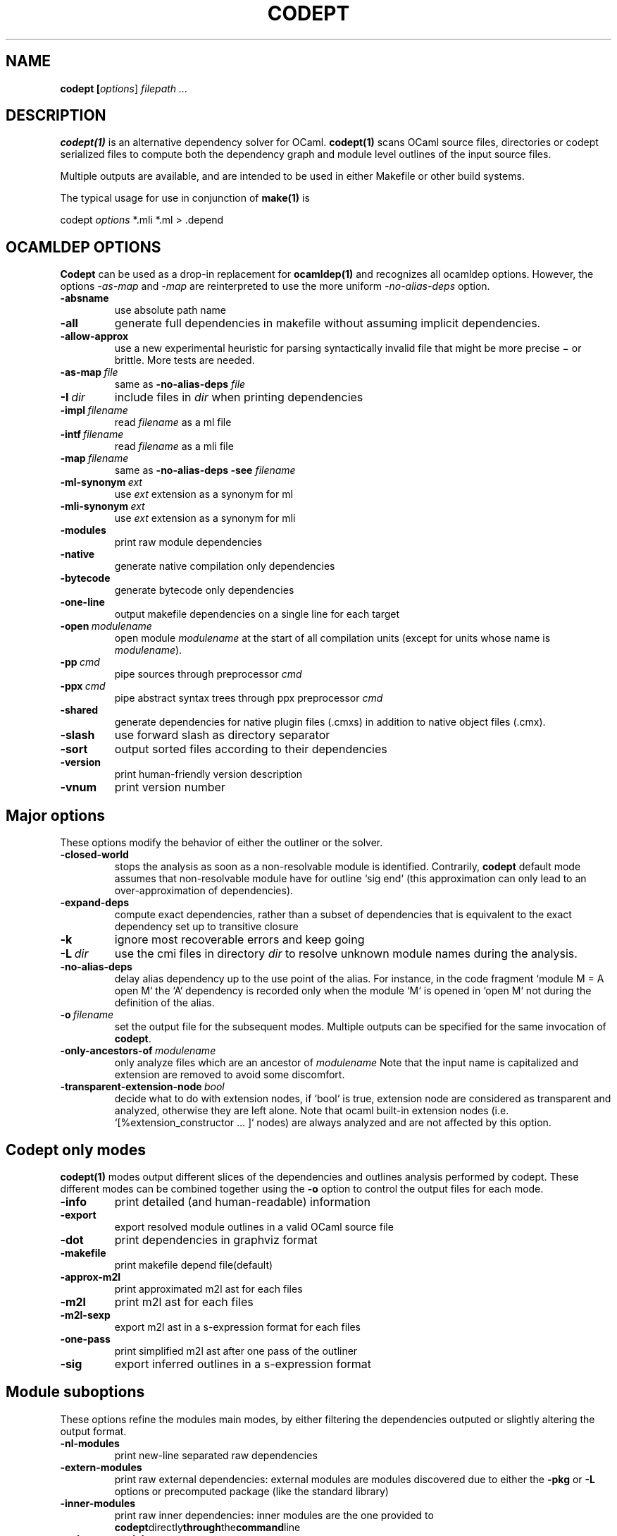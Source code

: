 .TH CODEPT 1

.SH NAME
.B codept [\fIoptions\fR] \fI filepath ... \fR

.SH DESCRIPTION
\fBcodept(1)\fR is an alternative dependency solver for OCaml.
\fBcodept(1)\fR scans OCaml source files, directories or codept serialized files to compute both the dependency graph and module level outlines of the input source files.

Multiple outputs are available, and are intended to be used in either Makefile or other build systems.

The typical usage for use in conjunction of \fBmake(1)\fR is
.P
codept \fIoptions\fR *.mli *.ml > .depend

.SH "OCAMLDEP OPTIONS"

\fBCodept\fR can be used as a drop-in replacement for \fBocamldep(1)\fR
and recognizes all ocamldep options. However, the options \fI-as-map\fR and
\fI-map\fR are reinterpreted to use the more uniform \fI-no-alias-deps\fR
option.

.TP
.BR \-absname
use absolute path name

.TP
.BR \-all
generate full dependencies in makefile without assuming implicit
dependencies.

.TP
.BR \-allow-approx
use a new experimental heuristic for parsing syntactically
invalid file that might be more precise − or brittle. More tests are needed.

.TP
.BI \-as-map \ file
same as \fB-no-alias-deps\fR \fIfile\fR

.TP
.BI \-I \ dir
include files in \fIdir\fR when printing dependencies

.TP
.BI \-impl \ filename
read \fIfilename\fR as a ml file

.TP
.BI \-intf \ filename
read \fIfilename\fR as a mli file

.TP
.BI \-map \ filename
same as \fB\-no-alias-deps\fR \fB\-see\fR \fIfilename\fR

.TP
.BI \-ml-synonym \ ext
use \fIext\fR extension as a synonym for ml

.TP
.BI \-mli-synonym \ ext
use \fIext\fR extension as a synonym for mli
.TP
.BR \-modules
print raw module dependencies

.TP
.BR \-native
generate native compilation only dependencies

.TP
.BR \-bytecode
generate bytecode only dependencies

.TP
.B \-one-line
 output makefile dependencies on a single line for each target

.TP
.BI \-open \ modulename
open module \fImodulename\fR at the start of all compilation units
(except for units whose name is \fImodulename\fR).
.TP
.BI \-pp \ cmd
pipe sources through preprocessor \fIcmd\fR

.TP
.BI \-ppx \ cmd
pipe abstract syntax trees through ppx preprocessor \fIcmd\fR

.TP
.B \-shared
generate dependencies for native plugin files (.cmxs) in addition
to native object files (.cmx).

.TP
.BR \-slash
use forward slash as directory separator

.TP
.BR \-sort
output sorted files according to their dependencies

.TP
.BR \-version
print human-friendly version description

.TP
.BR \-vnum
print version number


.SH "Major options"

These options modify the behavior of either the outliner or the solver.

.TP
.B -closed-world
stops the analysis as soon as a non-resolvable module is
identified. Contrarily, \fBcodept\fR default mode assumes that non-resolvable
module have for outline `sig end` (this approximation can only
lead to an over-approximation of dependencies).


.TP
.B -expand-deps
compute exact dependencies, rather than a subset of dependencies that is equivalent to the exact dependency set up to transitive closure

.TP
.B -k
ignore most recoverable errors and keep going

.TP
.BI -L \ dir
use the cmi files in directory \fIdir\fR to resolve unknown module names during
the analysis.

.TP
.B -no-alias-deps
delay alias dependency up to the use point of the alias.
For instance, in the code fragment `module M = A open M` the `A`
dependency is recorded only when the module `M` is opened in `open M`
not during the definition of the alias.

.TP
.BI -o \ filename
set the output file for the subsequent modes. Multiple outputs
can be specified for the same invocation of \fBcodept\fR.

.TP
.BI -only-ancestors-of \ modulename
only analyze files which are an ancestor of \fImodulename\fR
Note that the input name is capitalized and extension are removed to avoid
some discomfort.

.TP
.BI -transparent-extension-node \ bool
decide what to do with extension nodes,
if `bool` is true, extension node are considered as transparent and analyzed,
otherwise they are left alone. Note that ocaml built-in extension nodes
(i.e. `[%extension_constructor … ]` nodes)  are always analyzed and are not
affected by this option.


.SH "Codept only modes"

\fBcodept(1)\fR modes output different slices of the dependencies and
outlines analysis performed by codept. These different modes can be combined
together using the \fB-o\fR option to control the output files for each mode.

.TP
.B \-info
print detailed (and human-readable) information

.TP
.B \-export
export resolved module outlines in a valid OCaml source file

.TP
.B \-dot
print dependencies in graphviz format

.TP
.B \-makefile
print makefile depend file(default)

.TP
.B -approx-m2l
print approximated m2l ast for each files

.TP
.B -m2l
print m2l ast for each files

.TP
.B -m2l-sexp
export m2l ast in a s-expression format for each files

.TP
.B -one-pass
print simplified m2l ast after one pass of the outliner

.TP
.B \-sig
export inferred outlines in a s-expression format

.SH "Module suboptions"
These options refine the modules main modes, by either filtering the dependencies
outputed or slightly altering the output format.

.TP
.B -nl-modules
print new-line separated raw dependencies

.TP
.B -extern-modules
print raw external dependencies: external modules are modules discovered due to
either the \fB-pkg\fR or \fB-L\fR options or precomputed package
(like the standard library)

.TP
.B -inner-modules
print raw inner dependencies: inner modules are the one provided to
.BR codept directly through the command line
.TP
.B -unknown-modules
print raw unresolved dependencies

.SH "Findlib options"

.TP
.B -pkg \fI pkg_name\fR, \fB-package\fR \fIpkg_name\fR
use the ocamlfind package <pkg_name> during the analysis

.TP
.B predicates \ \fIcomma-separated-list\fR
add predicates to ocamlfind processing

.TP
.BI -ppxopt \ ppx,opt
add \fIopt\fR as an option of \fIppx\fR

.TP
.BI -ppopt \ ppopt
add \fIopt\fR to the active pp preprocessor

.TP
.BI -syntax \ syntaxname
use the \fIsyntaxname\fR preprocessor provided by one of the available findlib packages.

.TP
.B -native-filter
generate native compilation only dependencies

.TP
.B -bytecode-filter
generate bytecode only dependencies.


.SH Fault options
These options modify the handling of warning and error messages.

.TP
.B -strict
fail rather than approximate anything

.TP
.B -quiet
ignore and silent all recoverable errors and keep going

.TP
.BI -fatal \ level
set the fatal \fIlevel\fR for faults: \fBcodept\fR will exit as soon a fault
at level \fIlevel\fR or beyond is emitted.

.TP
.BI -fault \ fault.path=level
update fault policy for the given fault. See \fB-fault-doc\fR for a list of
potential faults.

.TP
.B -fault-doc
show fault policy documentation

.TP
.BI -verbosity \ level
only print faults beyond level \fIlevel\fR,
with \fIlevel\fR ∈{info,notification,warning,error,critical}


.SH "Misc options"

.TP
.B -no-implicits
do not implicitly search for a mli file when given a ml file input

.TP
.B -no-include
do not include base directory by default

.TP
.B -no-stdlib
do not use precomputed stdlib environment

.TP
.BI -read-sig \ signature
add \fIsignature\fR to the base environment

.TP
.BI -see \ file
use \fIfile\fR in dependencies computation but do not display it.

.TP
.B \-sig-only
filter produced m2l to keep only signature-level elements.

.SH See also

.TP
.BR ocamldep(1)
